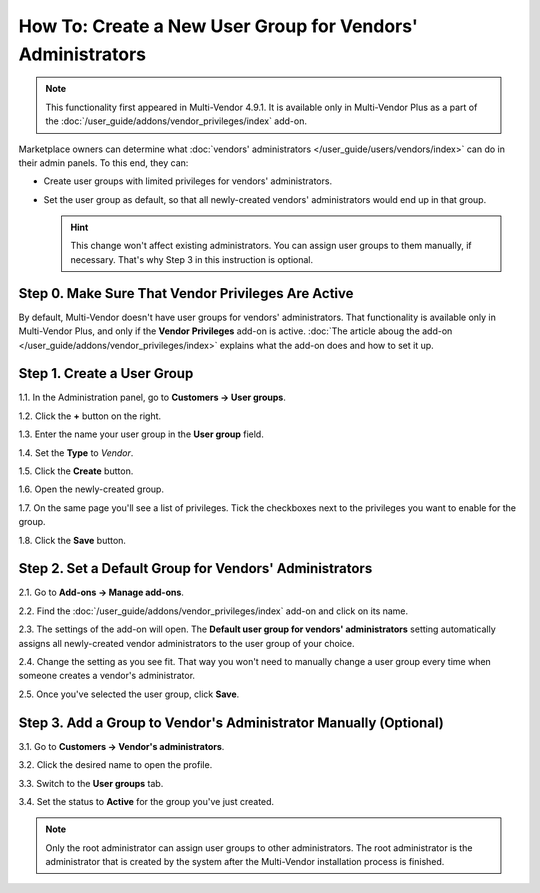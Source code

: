 ***********************************************************
How To: Create a New User Group for Vendors' Administrators
***********************************************************

.. note::

    This functionality first appeared in Multi-Vendor 4.9.1. It is available only in Multi-Vendor Plus as a part of the :doc:`/user_guide/addons/vendor_privileges/index` add-on.

Marketplace owners can determine what :doc:`vendors' administrators </user_guide/users/vendors/index>` can do in their admin panels. To this end, they can:

* Create user groups with limited privileges for vendors' administrators.

* Set the user group as default, so that all newly-created vendors' administrators would end up in that group.

  .. hint::

      This change won't affect existing administrators. You can assign user groups to them manually, if necessary. That's why Step 3 in this instruction is optional.

===================================================
Step 0. Make Sure That Vendor Privileges Are Active
===================================================

By default, Multi-Vendor doesn't have user groups for vendors' administrators. That functionality is available only in Multi-Vendor Plus, and only if the **Vendor Privileges** add-on is active. :doc:`The article aboug the add-on </user_guide/addons/vendor_privileges/index>` explains what the add-on does and how to set it up.

===========================
Step 1. Create a User Group
===========================

1.1. In the Administration panel, go to **Customers → User groups**.

1.2. Click the **+** button on the right.

1.3. Enter the name your user group in the **User group** field.

1.4. Set the **Type** to *Vendor*.

1.5. Click the **Create** button.

.. image:: img/vendor_group.png
    :align: center
    :alt: Specify the name and the type of the new customer group.

1.6. Open the newly-created group.

1.7. On the same page you'll see a list of privileges. Tick the checkboxes next to the privileges you want to enable for the group.

1.8. Click the **Save** button.

.. image:: img/vendor_privileges.png
    :align: center
    :alt: Set the privileges for the selected group.

=======================================================
Step 2. Set a Default Group for Vendors' Administrators
=======================================================

2.1. Go to **Add-ons → Manage add-ons**.

2.2. Find the :doc:`/user_guide/addons/vendor_privileges/index` add-on and click on its name.

2.3. The settings of the add-on will open. The **Default user group for vendors' administrators** setting automatically assigns all newly-created vendor administrators to the user group of your choice.

2.4. Change the setting as you see fit. That way you won't need to manually change a user group every time when someone creates a vendor's administrator.

2.5. Once you've selected the user group, click **Save**.

.. image:: img/default_vendor_group.png
    :align: center
    :alt: Choose the default user group for all newly-created vendor admins.

=================================================================
Step 3. Add a Group to Vendor's Administrator Manually (Optional)
=================================================================

3.1. Go to **Customers → Vendor's administrators**.

3.2. Click the desired name to open the profile.

3.3. Switch to the **User groups** tab.

3.4. Set the status to **Active** for the group you've just created.

.. note::

    Only the root administrator can assign user groups to other administrators. The root administrator is the administrator that is created by the system after the Multi-Vendor installation process is finished.

.. image:: img/add_vendor_to_group.png
    :align: center
    :alt: Add a vendor's administrator to the group.
